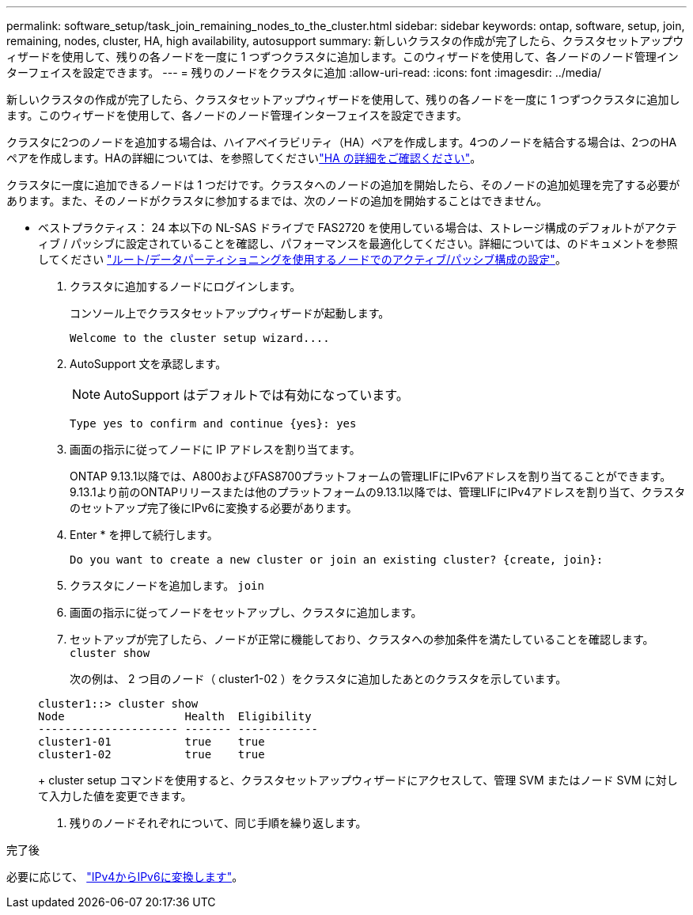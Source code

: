 ---
permalink: software_setup/task_join_remaining_nodes_to_the_cluster.html 
sidebar: sidebar 
keywords: ontap, software, setup, join, remaining, nodes, cluster, HA, high availability, autosupport 
summary: 新しいクラスタの作成が完了したら、クラスタセットアップウィザードを使用して、残りの各ノードを一度に 1 つずつクラスタに追加します。このウィザードを使用して、各ノードのノード管理インターフェイスを設定できます。 
---
= 残りのノードをクラスタに追加
:allow-uri-read: 
:icons: font
:imagesdir: ../media/


[role="lead"]
新しいクラスタの作成が完了したら、クラスタセットアップウィザードを使用して、残りの各ノードを一度に 1 つずつクラスタに追加します。このウィザードを使用して、各ノードのノード管理インターフェイスを設定できます。

クラスタに2つのノードを追加する場合は、ハイアベイラビリティ（HA）ペアを作成します。4つのノードを結合する場合は、2つのHAペアを作成します。HAの詳細については、を参照してくださいlink:../high-availability/index.html["HA の詳細をご確認ください"]。

クラスタに一度に追加できるノードは 1 つだけです。クラスタへのノードの追加を開始したら、そのノードの追加処理を完了する必要があります。また、そのノードがクラスタに参加するまでは、次のノードの追加を開始することはできません。

* ベストプラクティス： 24 本以下の NL-SAS ドライブで FAS2720 を使用している場合は、ストレージ構成のデフォルトがアクティブ / パッシブに設定されていることを確認し、パフォーマンスを最適化してください。詳細については、のドキュメントを参照してください link:../disks-aggregates/setup-active-passive-config-root-data-task.html["ルート/データパーティショニングを使用するノードでのアクティブ/パッシブ構成の設定"]。

. クラスタに追加するノードにログインします。
+
コンソール上でクラスタセットアップウィザードが起動します。

+
[listing]
----
Welcome to the cluster setup wizard....
----
. AutoSupport 文を承認します。
+

NOTE: AutoSupport はデフォルトでは有効になっています。

+
[listing]
----
Type yes to confirm and continue {yes}: yes
----
. 画面の指示に従ってノードに IP アドレスを割り当てます。
+
ONTAP 9.13.1以降では、A800およびFAS8700プラットフォームの管理LIFにIPv6アドレスを割り当てることができます。  9.13.1より前のONTAPリリースまたは他のプラットフォームの9.13.1以降では、管理LIFにIPv4アドレスを割り当て、クラスタのセットアップ完了後にIPv6に変換する必要があります。

. Enter * を押して続行します。
+
[listing]
----
Do you want to create a new cluster or join an existing cluster? {create, join}:
----
. クラスタにノードを追加します。 `join`
. 画面の指示に従ってノードをセットアップし、クラスタに追加します。
. セットアップが完了したら、ノードが正常に機能しており、クラスタへの参加条件を満たしていることを確認します。 `cluster show`
+
次の例は、 2 つ目のノード（ cluster1-02 ）をクラスタに追加したあとのクラスタを示しています。

+
[listing]
----
cluster1::> cluster show
Node                  Health  Eligibility
--------------------- ------- ------------
cluster1-01           true    true
cluster1-02           true    true
----
+
cluster setup コマンドを使用すると、クラスタセットアップウィザードにアクセスして、管理 SVM またはノード SVM に対して入力した値を変更できます。

. 残りのノードそれぞれについて、同じ手順を繰り返します。


.完了後
必要に応じて、 link:convert-ipv4-to-ipv6-task.html["IPv4からIPv6に変換します"]。
